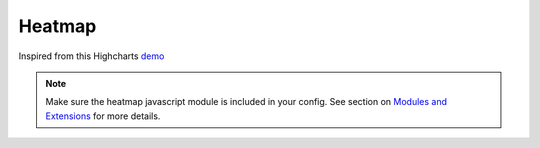 Heatmap
=====================================================
Inspired from this Highcharts `demo <https://www.highcharts.com/demo/heatmap>`_

.. note::
    Make sure the heatmap javascript module is included in your config. See section on `Modules and Extensions <https://easychart.readthedocs.io/en/latest/contents/customizing.html#modules-and-extensions>`_ for more details.

.. easychart:chart:chart-22